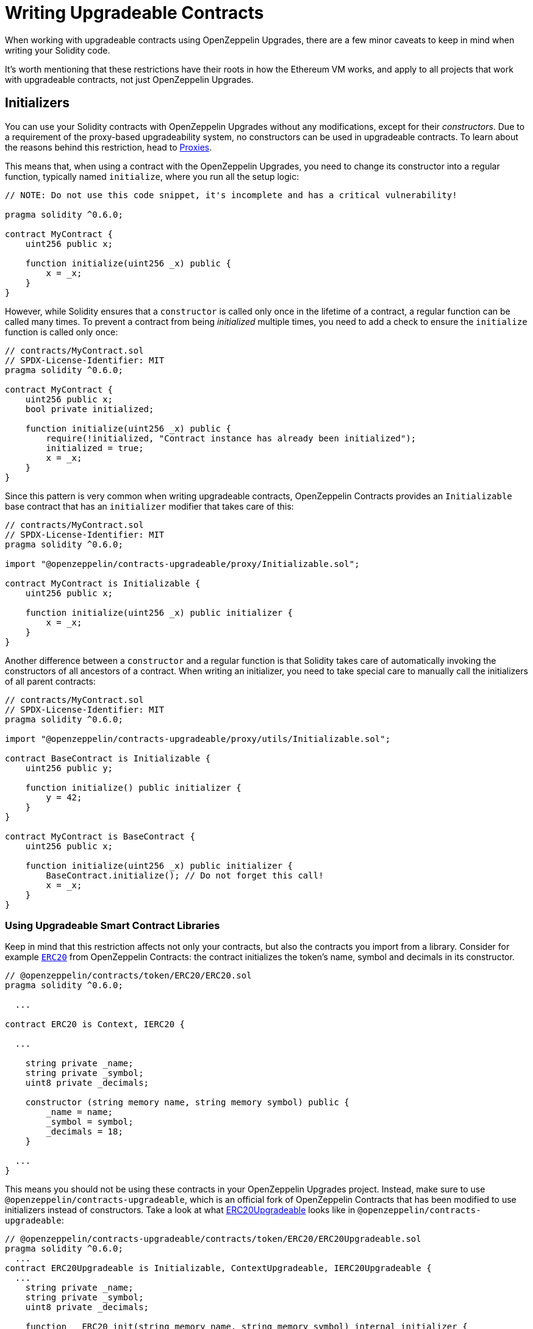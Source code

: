 = Writing Upgradeable Contracts

When working with upgradeable contracts using OpenZeppelin Upgrades, there are a few minor caveats to keep in mind when writing your Solidity code.

It's worth mentioning that these restrictions have their roots in how the Ethereum VM works, and apply to all projects that work with upgradeable contracts, not just OpenZeppelin Upgrades.

[[initializers]]
== Initializers

You can use your Solidity contracts with OpenZeppelin Upgrades without any modifications, except for their _constructors_. Due to a requirement of the proxy-based upgradeability system, no constructors can be used in upgradeable contracts. To learn about the reasons behind this restriction, head to xref:proxies.adoc#the-constructor-caveat[Proxies].

This means that, when using a contract with the OpenZeppelin Upgrades, you need to change its constructor into a regular function, typically named `initialize`, where you run all the setup logic:

[source,solidity]
----
// NOTE: Do not use this code snippet, it's incomplete and has a critical vulnerability!

pragma solidity ^0.6.0;

contract MyContract {
    uint256 public x;

    function initialize(uint256 _x) public {
        x = _x;
    }
}
----

However, while Solidity ensures that a `constructor` is called only once in the lifetime of a contract, a regular function can be called many times. To prevent a contract from being _initialized_ multiple times, you need to add a check to ensure the `initialize` function is called only once:

[source,solidity]
----
// contracts/MyContract.sol
// SPDX-License-Identifier: MIT
pragma solidity ^0.6.0;

contract MyContract {
    uint256 public x;
    bool private initialized;

    function initialize(uint256 _x) public {
        require(!initialized, "Contract instance has already been initialized");
        initialized = true;
        x = _x;
    }
}
----

Since this pattern is very common when writing upgradeable contracts, OpenZeppelin Contracts provides an `Initializable` base contract that has an `initializer` modifier that takes care of this:

[source,solidity]
----
// contracts/MyContract.sol
// SPDX-License-Identifier: MIT
pragma solidity ^0.6.0;

import "@openzeppelin/contracts-upgradeable/proxy/Initializable.sol";

contract MyContract is Initializable {
    uint256 public x;

    function initialize(uint256 _x) public initializer {
        x = _x;
    }
}
----

Another difference between a `constructor` and a regular function is that Solidity takes care of automatically invoking the constructors of all ancestors of a contract. When writing an initializer, you need to take special care to manually call the initializers of all parent contracts:

[source,solidity]
----
// contracts/MyContract.sol
// SPDX-License-Identifier: MIT
pragma solidity ^0.6.0;

import "@openzeppelin/contracts-upgradeable/proxy/utils/Initializable.sol";

contract BaseContract is Initializable {
    uint256 public y;

    function initialize() public initializer {
        y = 42;
    }
}

contract MyContract is BaseContract {
    uint256 public x;

    function initialize(uint256 _x) public initializer {
        BaseContract.initialize(); // Do not forget this call!
        x = _x;
    }
}
----

[[use-upgradeable-libraries]]
=== Using Upgradeable Smart Contract Libraries

Keep in mind that this restriction affects not only your contracts, but also the contracts you import from a library. Consider for example https://github.com/OpenZeppelin/openzeppelin-contracts/blob/v3.3.0/contracts/token/ERC20/ERC20.sol[`ERC20`] from OpenZeppelin Contracts: the contract initializes the token's name, symbol and decimals in its constructor.

[source,solidity]
----
// @openzeppelin/contracts/token/ERC20/ERC20.sol
pragma solidity ^0.6.0;

  ...

contract ERC20 is Context, IERC20 {

  ...

    string private _name;
    string private _symbol;
    uint8 private _decimals;

    constructor (string memory name, string memory symbol) public {
        _name = name;
        _symbol = symbol;
        _decimals = 18;
    }

  ...
}
----

This means you should not be using these contracts in your OpenZeppelin Upgrades project. Instead, make sure to use `@openzeppelin/contracts-upgradeable`, which is an official fork of OpenZeppelin Contracts that has been modified to use initializers instead of constructors. Take a look at what https://github.com/OpenZeppelin/openzeppelin-contracts-upgradeable/blob/v3.3.0/contracts/token/ERC20/ERC20Upgradeable.sol[ERC20Upgradeable] looks like in `@openzeppelin/contracts-upgradeable`:

[source,solidity]
----
// @openzeppelin/contracts-upgradeable/contracts/token/ERC20/ERC20Upgradeable.sol
pragma solidity ^0.6.0;
  ...
contract ERC20Upgradeable is Initializable, ContextUpgradeable, IERC20Upgradeable {
  ...
    string private _name;
    string private _symbol;
    uint8 private _decimals;

    function __ERC20_init(string memory name, string memory symbol) internal initializer {
        __Context_init_unchained();
        __ERC20_init_unchained(name, symbol);
    }

    function __ERC20_init_unchained(string memory name, string memory symbol) internal initializer {
        _name = name;
        _symbol = symbol;
        _decimals = 18;
    }
  ...
}
----

Whether using OpenZeppelin Contracts or another smart contract library, always make sure that the package is set up to handle upgradeable contracts.

Learn more about OpenZeppelin Contracts Upgradeable in xref:contracts::upgradeable.adoc[Contracts: Using with Upgrades].

[[avoid-initial-values-in-field-declarations]]
=== Avoiding Initial Values in Field Declarations

Solidity allows defining initial values for fields when declaring them in a contract.

[source,solidity]
----
contract MyContract {
    uint256 public hasInitialValue = 42; // equivalent to setting in the constructor
}
----

This is equivalent to setting these values in the constructor, and as such, will not work for upgradeable contracts. Make sure that all initial values are set in an initializer function as shown below; otherwise, any upgradeable instances will not have these fields set.

[source,solidity]
----
contract MyContract is Initializable {
    uint256 public hasInitialValue;

    function initialize() public initializer {
        hasInitialValue = 42; // set initial value in initializer
    }
}
----

NOTE: It is still ok to define _constant_ state variables, because the compiler https://solidity.readthedocs.io/en/latest/contracts.html#constant-state-variables[does not reserve a storage slot for these variables], and every occurrence is replaced by the respective constant expression. So the following still works with OpenZeppelin Upgrades:

[source,solidity]
----
contract MyContract {
    uint256 public constant hasInitialValue = 42; // define as constant
}
----

=== Initializing the Implementation Contract

Do not leave an implementation contract uninitialized. An uninitialized implementation contract can be taken over by an attacker, which may impact the proxy. You can either invoke the initializer manually, or you can include a constructor to automatically mark it as initialized when it is deployed:

```
/// @custom:oz-upgrades-unsafe-allow constructor
constructor() initializer {}
```

[[creating-new-instances-from-your-contract-code]]
== Creating New Instances From Your Contract Code

When creating a new instance of a contract from your contract's code, these creations are handled directly by Solidity and not by OpenZeppelin Upgrades, which means that *these contracts will not be upgradeable*.

For instance, in the following example, even if `MyContract` is deployed as upgradeable, the `token` contract created is not:

[source,solidity]
----
// contracts/MyContract.sol
// SPDX-License-Identifier: MIT
pragma solidity ^0.6.0;

import "@openzeppelin/contracts-upgradeable/proxy/Initializable.sol";
import "@openzeppelin/contracts/token/ERC20/ERC20.sol";

contract MyContract is Initializable {
    ERC20 public token;

    function initialize() public initializer {
        token = new ERC20("Test", "TST"); // This contract will not be upgradeable
    }
}
----

If you would like the `ERC20` instance to be upgradeable, the easiest way to achieve that is to simply accept an instance of that contract as a parameter, and inject it after creating it:

[source,solidity]
----
// contracts/MyContract.sol
// SPDX-License-Identifier: MIT
pragma solidity ^0.6.0;

import "@openzeppelin/contracts-upgradeable/proxy/Initializable.sol";
import "@openzeppelin/contracts-upgradeable/token/ERC20/IERC20Upgradeable.sol";

contract MyContract is Initializable {
    IERC20Upgradeable public token;

    function initialize(IERC20Upgradeable _token) public initializer {
        token = _token;
    }
}
----

[[potentially-unsafe-operations]]
== Potentially Unsafe Operations

When working with upgradeable smart contracts, you will always interact with the contract instance, and never with the underlying logic contract. However, nothing prevents a malicious actor from sending transactions to the logic contract directly. This does not pose a threat, since any changes to the state of the logic contracts do not affect your contract instances, as the storage of the logic contracts is never used in your project.

There is, however, an exception. If the direct call to the logic contract triggers a `selfdestruct` operation, then the logic contract will be destroyed, and all your contract instances will end up delegating all calls to an address without any code. This would effectively break all contract instances in your project.

A similar effect can be achieved if the logic contract contains a `delegatecall` operation. If the contract can be made to `delegatecall` into a malicious contract that contains a `selfdestruct`, then the calling contract will be destroyed.

As such, it is not allowed to use either `selfdestruct` or `delegatecall` in your contracts.

[[modifying-your-contracts]]
== Modifying Your Contracts

When writing new versions of your contracts, either due to new features or bug fixing, there is an additional restriction to observe: you cannot change the order in which the contract state variables are declared, nor their type. You can read more about the reasons behind this restriction by learning about our xref:proxies.adoc[Proxies].

WARNING: Violating any of these storage layout restrictions will cause the upgraded version of the contract to have its storage values mixed up, and can lead to critical errors in your application.

This means that if you have an initial contract that looks like this:

[source,solidity]
----
contract MyContract {
    uint256 private x;
    string private y;
}
----

Then you cannot change the type of a variable:

[source,solidity]
----
contract MyContract {
    string private x;
    string private y;
}
----

Or change the order in which they are declared:

[source,solidity]
----
contract MyContract {
    string private y;
    uint256 private x;
}
----

Or introduce a new variable before existing ones:

[source,solidity]
----
contract MyContract {
    bytes private a;
    uint256 private x;
    string private y;
}
----

Or remove an existing variable:

[source,solidity]
----
contract MyContract {
    string private y;
}
----

If you need to introduce a new variable, make sure you always do so at the end:

[source,solidity]
----
contract MyContract {
    uint256 private x;
    string private y;
    bytes private z;
}
----

Keep in mind that if you rename a variable, then it will keep the same value as before after upgrading. This may be the desired behavior if the new variable is semantically the same as the old one:

[source,solidity]
----
contract MyContract {
    uint256 private x;
    string private z; // starts with the value from `y`
}
----

And if you remove a variable from the end of the contract, note that the storage will not be cleared. A subsequent update that adds a new variable will cause that variable to read the leftover value from the deleted one.

[source,solidity]
----
contract MyContract {
    uint256 private x;
}
----

Then upgraded to:
[source,solidity]
----
contract MyContract {
    uint256 private x;
    string private z; // starts with the value from `y`
}
----

Note that you may also be inadvertently changing the storage variables of your contract by changing its parent contracts. For instance, if you have the following contracts:

[source,solidity]
----
contract A {
    uint256 a;
}


contract B {
    uint256 b;
}


contract MyContract is A, B {}
----

Then modifying `MyContract` by swapping the order in which the base contracts are declared, or introducing new base contracts, will change how the variables are actually stored:

[source,solidity]
----
contract MyContract is B, A {}
----

You also cannot add new variables to base contracts, if the child has any variables of its own. Given the following scenario:

[source,solidity]
----
contract Base {
    uint256 base1;
}


contract Child is Base {
    uint256 child;
}
----

If `Base` is modified to add an extra variable:

[source,solidity]
----
contract Base {
    uint256 base1;
    uint256 base2;
}
----

Then the variable `base2` would be assigned the slot that `child` had in the previous version. A workaround for this is to declare unused variables on base contracts that you may want to extend in the future, as a means of "reserving" those slots. Note that this trick does not involve increased gas usage.
